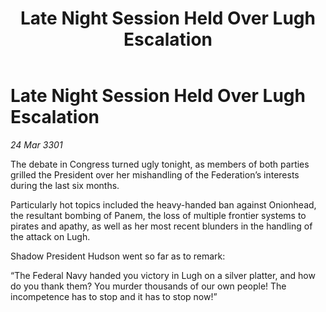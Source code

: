 :PROPERTIES:
:ID:       cde60166-9a2d-4b38-baf7-7e41b0a333c6
:END:
#+title: Late Night Session Held Over Lugh Escalation
#+filetags: :galnet:

* Late Night Session Held Over Lugh Escalation

/24 Mar 3301/

The debate in Congress turned ugly tonight, as members of both parties grilled the President over her mishandling of the Federation’s interests during the last six months. 

Particularly hot topics included the heavy-handed ban against Onionhead, the resultant bombing of Panem, the loss of multiple frontier systems to pirates and apathy, as well as her most recent blunders in the handling of the attack on Lugh. 

Shadow President Hudson went so far as to remark: 

“The Federal Navy handed you victory in Lugh on a silver platter, and how do you thank them? You murder thousands of our own people! The incompetence has to stop and it has to stop now!”
